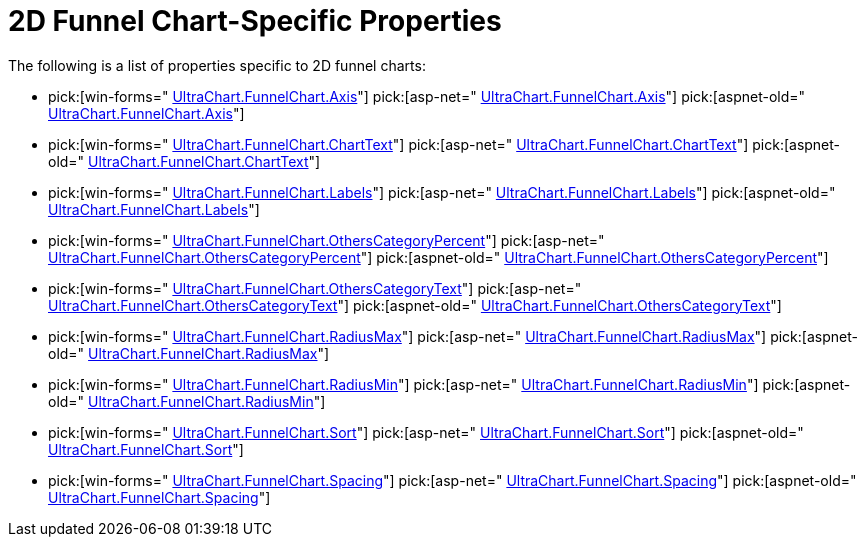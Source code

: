 ﻿////

|metadata|
{
    "name": "chart-2d-funnel-chart-specific-properties",
    "controlName": ["{WawChartName}"],
    "tags": [],
    "guid": "{13A975D0-712A-43D9-884C-AF143A989C26}",  
    "buildFlags": [],
    "createdOn": "2006-02-05T00:00:00Z"
}
|metadata|
////

= 2D Funnel Chart-Specific Properties

The following is a list of properties specific to 2D funnel charts:

*  pick:[win-forms=" link:{ApiPlatform}win.ultrawinchart{ApiVersion}~infragistics.ultrachart.resources.appearance.hierarchicalchartappearance~axis.html[UltraChart.FunnelChart.Axis]"]  pick:[asp-net=" link:{ApiPlatform}webui.ultrawebchart{ApiVersion}~infragistics.ultrachart.resources.appearance.hierarchicalchartappearance~axis.html[UltraChart.FunnelChart.Axis]"]  pick:[aspnet-old=" link:{ApiPlatform}webui.ultrawebchart{ApiVersion}~infragistics.ultrachart.resources.appearance.hierarchicalchartappearance~axis.html[UltraChart.FunnelChart.Axis]"] 
*  pick:[win-forms=" link:{ApiPlatform}win.ultrawinchart{ApiVersion}~infragistics.ultrachart.resources.appearance.hierarchicalchartappearance~charttext.html[UltraChart.FunnelChart.ChartText]"]  pick:[asp-net=" link:{ApiPlatform}webui.ultrawebchart{ApiVersion}~infragistics.ultrachart.resources.appearance.hierarchicalchartappearance~charttext.html[UltraChart.FunnelChart.ChartText]"]  pick:[aspnet-old=" link:{ApiPlatform}webui.ultrawebchart{ApiVersion}~infragistics.ultrachart.resources.appearance.hierarchicalchartappearance~charttext.html[UltraChart.FunnelChart.ChartText]"] 
*  pick:[win-forms=" link:{ApiPlatform}win.ultrawinchart{ApiVersion}~infragistics.ultrachart.resources.appearance.hierarchicalchartappearance~labels.html[UltraChart.FunnelChart.Labels]"]  pick:[asp-net=" link:{ApiPlatform}webui.ultrawebchart{ApiVersion}~infragistics.ultrachart.resources.appearance.hierarchicalchartappearance~labels.html[UltraChart.FunnelChart.Labels]"]  pick:[aspnet-old=" link:{ApiPlatform}webui.ultrawebchart{ApiVersion}~infragistics.ultrachart.resources.appearance.hierarchicalchartappearance~labels.html[UltraChart.FunnelChart.Labels]"] 
*  pick:[win-forms=" link:{ApiPlatform}win.ultrawinchart{ApiVersion}~infragistics.ultrachart.resources.appearance.hierarchicalchartappearance~otherscategorypercent.html[UltraChart.FunnelChart.OthersCategoryPercent]"]  pick:[asp-net=" link:{ApiPlatform}webui.ultrawebchart{ApiVersion}~infragistics.ultrachart.resources.appearance.hierarchicalchartappearance~otherscategorypercent.html[UltraChart.FunnelChart.OthersCategoryPercent]"]  pick:[aspnet-old=" link:{ApiPlatform}webui.ultrawebchart{ApiVersion}~infragistics.ultrachart.resources.appearance.hierarchicalchartappearance~otherscategorypercent.html[UltraChart.FunnelChart.OthersCategoryPercent]"] 
*  pick:[win-forms=" link:{ApiPlatform}win.ultrawinchart{ApiVersion}~infragistics.ultrachart.resources.appearance.hierarchicalchartappearance~otherscategorytext.html[UltraChart.FunnelChart.OthersCategoryText]"]  pick:[asp-net=" link:{ApiPlatform}webui.ultrawebchart{ApiVersion}~infragistics.ultrachart.resources.appearance.hierarchicalchartappearance~otherscategorytext.html[UltraChart.FunnelChart.OthersCategoryText]"]  pick:[aspnet-old=" link:{ApiPlatform}webui.ultrawebchart{ApiVersion}~infragistics.ultrachart.resources.appearance.hierarchicalchartappearance~otherscategorytext.html[UltraChart.FunnelChart.OthersCategoryText]"] 
*  pick:[win-forms=" link:{ApiPlatform}win.ultrawinchart{ApiVersion}~infragistics.ultrachart.resources.appearance.funnelchartappearance~radiusmax.html[UltraChart.FunnelChart.RadiusMax]"]  pick:[asp-net=" link:{ApiPlatform}webui.ultrawebchart{ApiVersion}~infragistics.ultrachart.resources.appearance.funnelchartappearance~radiusmax.html[UltraChart.FunnelChart.RadiusMax]"]  pick:[aspnet-old=" link:{ApiPlatform}webui.ultrawebchart{ApiVersion}~infragistics.ultrachart.resources.appearance.funnelchartappearance~radiusmax.html[UltraChart.FunnelChart.RadiusMax]"] 
*  pick:[win-forms=" link:{ApiPlatform}win.ultrawinchart{ApiVersion}~infragistics.ultrachart.resources.appearance.funnelchartappearance~radiusmin.html[UltraChart.FunnelChart.RadiusMin]"]  pick:[asp-net=" link:{ApiPlatform}webui.ultrawebchart{ApiVersion}~infragistics.ultrachart.resources.appearance.funnelchartappearance~radiusmin.html[UltraChart.FunnelChart.RadiusMin]"]  pick:[aspnet-old=" link:{ApiPlatform}webui.ultrawebchart{ApiVersion}~infragistics.ultrachart.resources.appearance.funnelchartappearance~radiusmin.html[UltraChart.FunnelChart.RadiusMin]"] 
*  pick:[win-forms=" link:{ApiPlatform}win.ultrawinchart{ApiVersion}~infragistics.ultrachart.resources.appearance.hierarchicalchartappearance~sort.html[UltraChart.FunnelChart.Sort]"]  pick:[asp-net=" link:{ApiPlatform}webui.ultrawebchart{ApiVersion}~infragistics.ultrachart.resources.appearance.hierarchicalchartappearance~sort.html[UltraChart.FunnelChart.Sort]"]  pick:[aspnet-old=" link:{ApiPlatform}webui.ultrawebchart{ApiVersion}~infragistics.ultrachart.resources.appearance.hierarchicalchartappearance~sort.html[UltraChart.FunnelChart.Sort]"] 
*  pick:[win-forms=" link:{ApiPlatform}win.ultrawinchart{ApiVersion}~infragistics.ultrachart.resources.appearance.hierarchicalchartappearance~spacing.html[UltraChart.FunnelChart.Spacing]"]  pick:[asp-net=" link:{ApiPlatform}webui.ultrawebchart{ApiVersion}~infragistics.ultrachart.resources.appearance.hierarchicalchartappearance~spacing.html[UltraChart.FunnelChart.Spacing]"]  pick:[aspnet-old=" link:{ApiPlatform}webui.ultrawebchart{ApiVersion}~infragistics.ultrachart.resources.appearance.hierarchicalchartappearance~spacing.html[UltraChart.FunnelChart.Spacing]"]
